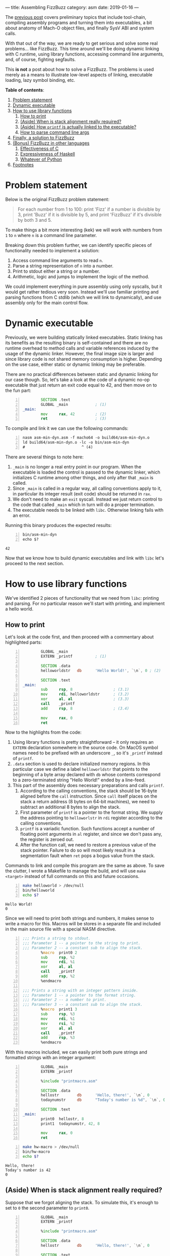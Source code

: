 ---
title: Assembling FizzBuzz
category: asm
date: 2019-01-16
---

The [[https://artempyanykh.com/blog/posts/2018-12-31-assembling-noop.html][previous post]] covers preliminary topics that include tool-chain,
compiling assembly programs and turning them into executables, a bit
about anatomy of Mach-O object files, and finally SysV ABI and system
calls.

With that out of the way, we are ready to get serious and solve some
real problems... like FizzBuzz. This time around we'll be doing
dynamic linking with C runtime, using library functions, accessing
command line arguments, and, of course, fighting segfaults.

This *is not* a post about how to solve a FizzBuzz. The problems is
used merely as a means to illustrate low-level aspects of linking,
executable loading, lazy symbol binding, etc.

#+BEGIN_EXPORT html
<!--more-->
#+END_EXPORT

*Table of contents*:
1. [[#problem][Problem statement]]
2. [[#dynex][Dynamic executable]]
3. [[#howto-libs][How to use library functions]]
   1. [[#howto-print][How to print]]
   2. [[#stack-align][(Aside) When is stack alignment really required?]]
   3. [[#linker][(Aside) How =printf= is actually linked to the executable?]]
   4. [[#howto-parse][How to parse command line args]]
4. [[#asm-sol][Finally, a solution to FizzBuzz]]
5. [[#other-lang-sols][(Bonus) FizzBuzz in other languages]]
   1. [[#c-sol][Effectiveness of C]]
   2. [[#haskell-sol][Expressiveness of Haskell]]
   3. [[#python-sol][Whatever of Python]]
6. [[#footnotes][Footnotes]]

* Problem statement
  :PROPERTIES:
  :CUSTOM_ID: problem
  :END:
  Below is the original FizzBuzz problem statement:
  #+BEGIN_QUOTE
  For each number from 1 to 100: print 'Fizz' if a number is divisible
  by 3, print 'Buzz' if it is divisible by 5, and print 'FizzBuzz' if
  it's divisible by both 3 and 5.
  #+END_QUOTE
  To make things a bit more interesting (kek) we will work with
  numbers from ~1~ to ~n~ where ~n~ is a command line parameter.

  Breaking down this problem further, we can identify specific pieces
  of functionality needed to implement a solution:
  1. Access command line arguments to read ~n~.
  2. Parse a string representation of ~n~ into a number.
  3. Print to stdout either a string or a number.
  4. Arithmetic, logic and jumps to implement the logic of the method.

  We could implement everything in pure assembly using only syscalls,
  but it would get rather tedious very soon. Instead we'll use
  familiar printing and parsing functions from C stdlib (which we will
  link to dynamically), and use assembly only for the main control
  flow.

* Dynamic executable
  :PROPERTIES:
  :CUSTOM_ID: dynex
  :END:

  Previously, we were building statically linked executables. Static
  linking has its benefits as the resulting binary is self-contained
  and there are no runtime overhead to method calls and variable
  references induced by the usage of the dynamic linker. However, the
  final image size is larger and since library code is not shared
  memory consumption is higher. Depending on the use case, either
  static or dynamic linking may be preferable.

  There are no practical differences between static and dynamic
  linking for our case though. So, let's take a look at the code of a
  dynamic no-op executable that just return an exit code equal to 42,
  and then move on to the fun part:

  #+BEGIN_SRC asm -n :tangle asm-min-dyn.asm
            SECTION .text
            GLOBAL _main            ; (1)
    _main:
            mov     rax, 42         ; (2)
            ret                     ; (3)
  #+END_SRC

  To compile and link it we can use the following commands:
  #+BEGIN_SRC shell -n :results none
    nasm asm-min-dyn.asm -f macho64 -o build64/asm-min-dyn.o
    ld build64/asm-min-dyn.o -lc -o bin/asm-min-dyn
    #                         ^ (4)
  #+END_SRC

  There are several things to note here:
  1. ~_main~ is no longer a real entry point in our program. When the
     executable is loaded the control is passed to the dynamic linker,
     which initializes C runtime among other things, and only after
     that =_main= is called.
  2. Since ~_main~ is called in a regular way, all calling conventions
     apply to it, in particular its integer result (exit code) should
     be returned in ~rax~.
  3. We don't need to make an ~exit~ syscall. Instead we just return
     control to the code that called ~_main~ which in turn will do a
     proper termination.
  4. The executable needs to be linked with ~libc~. Otherwise linking
     fails with an error.

  Running this binary produces the expected results:
  #+BEGIN_SRC shell -n
    bin/asm-min-dyn
    echo $?
  #+END_SRC

  #+RESULTS:
  : 42

  Now that we know how to build dynamic executables and link with
  ~libc~ let's proceed to the next section.

* How to use library functions
  :PROPERTIES:
  :CUSTOM_ID: howto-libs
  :END:

  We've identified 2 pieces of functionality that we need from ~libc~:
  printing and parsing. For no particular reason we'll start with
  printing, and implement a hello world.

** How to print
   :PROPERTIES:
   :CUSTOM_ID: howto-print
   :END:

   Let's look at the code first, and then proceed with a commentary about highlighted parts:
   #+BEGIN_SRC asm -n :tangle helloworld.asm
             GLOBAL _main
             EXTERN _printf          ; (1)

             SECTION .data
             helloworldstr   db      'Hello World!', `\n`, 0 ; (2)

             SECTION .text
     _main:
             sub     rsp, 8                  ; (3.1)
             mov     rdi, helloworldstr      ; (3.2)
             xor     al, al                  ; (3.3)
             call    _printf
             add     rsp, 8                  ; (3.4)

             mov     rax, 0
             ret
   #+END_SRC

   Now to the highlights from the code:
   1. Using library functions is pretty straightforward -- it only
      requires an ~EXTERN~ declaration somewhere in the source
      code. On MacOS symbol names need to be prefixed with an
      underscore ~_~, so it's ~_printf~ instead of ~printf~.
   2. ~.data~ section is used to declare initialized memory regions. In
      this particular case we define a label ~helloworldstr~ that
      points to the beginning of a byte array declared with ~db~ whose
      contents correspond to a zero-terminated string "Hello World!"
      ended by a line-feed.
   3. This part of the assembly does necessary preparations and calls
      ~printf~.
      1. According to the calling conventions, the stack should be
         16-byte aligned before the ~call~ instruction. Since ~call~
         itself places on the stack a return address (8 bytes on
         64-bit machines), we need to subtract an additional 8 bytes
         to align the stack.
      2. First parameter of =printf= is a pointer to the format
         string. We supply the address pointing to ~helloworlstr~ in
         ~rdi~ register according to the calling conventions.
      3. ~printf~ is a variadic function. Such functions accept a
         number of floating point arguments in ~al~ register, and
         since we don't pass any, the register is zeroed out.
      4. After the function call, we need to restore a previous value
         of the stack pointer. Failure to do so will most likely
         result in a segmentation fault when ~ret~ pops a bogus value
         from the stack.

   Commands to link and compile this program are the same as above. To
   save the clutter, I wrote a Makefile to manage the build, and will
   use ~make <target>~ instead of full commands on this and future
   occasions.

   #+BEGIN_SRC bash -n :results verbatim
     make helloworld > /dev/null
     bin/helloworld
     echo $?
   #+END_SRC

   #+RESULTS:
   : Hello World!
   : 0

   Since we will need to print both strings and numbers, it makes
   sense to write a macro for this. Macros will be stores in a
   separate file and included in the main source file with a special
   NASM directive.

   #+NAME: printmacro
   #+BEGIN_SRC asm -n :tangle printmacro.asm
     ;;; Prints a string to stdout.
     ;;; Parameter 1 -- a pointer to the string to print.
     ;;; Parameter 2 -- a constant sub to align the stack.
             %macro  print0 2
             sub     rsp, %2
             mov     rdi, %1
             xor     al, al
             call    _printf
             add     rsp, %2
             %endmacro

     ;;; Prints a string with an integer pattern inside.
     ;;; Parameter 1 -- a pointer to the format string.
     ;;; Parameter 2 -- a number to print.
     ;;; Parameter 3 -- a constant sub to align the stack.
             %macro  print1 3
             sub     rsp, %3
             mov     rdi, %1
             mov     rsi, %2
             xor     al, al
             call    _printf
             add     rsp, %3
             %endmacro
   #+END_SRC

   With this macros included, we can easily print both pure strings
   and formatted strings with an integer argument:
   #+BEGIN_SRC asm -n :tangle hw-macro.asm
             GLOBAL _main
             EXTERN _printf

             %include "printmacro.asm"

             SECTION .data
             hellostr        db      'Hello, there!', `\n`, 0
             todaynumstr     db      "Today's number is %d", `\n`, 0

             SECTION .text
     _main:
             print0  hellostr, 8
             print1  todaynumstr, 42, 8

             mov     rax, 0
             ret
   #+END_SRC
   #+BEGIN_SRC bash -n :results verbatim
     make hw-macro > /dev/null
     bin/hw-macro
     echo $?
   #+END_SRC

   #+RESULTS:
   : Hello, there!
   : Today's number is 42
   : 0

** (Aside) When is stack alignment really required?
   :PROPERTIES:
   :CUSTOM_ID: stack-align
   :END:

   Suppose that we forgot aligning the stack. To simulate this, it's
   enough to set to =0= the second parameter to =print0=.
   #+BEGIN_SRC asm -n :tangle unaligned-stack.asm
             GLOBAL _main
             EXTERN _printf

             %include "printmacro.asm"

             SECTION .data
             hellostr        db      'Hello, there!', `\n`, 0

             SECTION .text
     _main:
             print0  hellostr, 0

             mov     rax, 0
             ret
   #+END_SRC
   #+BEGIN_SRC bash -n :results none
     make unaligned-stack > /dev/null
     bin/unaligned-stack
     echo $?
   #+END_SRC

   The program compiles just fine, but during execution fails with a
   segmentation fault:
   #+BEGIN_EXAMPLE
   [1]    56909 segmentation fault  bin/unaligned-stack
   139
   #+END_EXAMPLE

   A short session in debugger shows that it's not even =printf=
   triggering this error, but it's rather an explicit check in the
   dynamic linker:
   #+BEGIN_EXAMPLE
     libdyld.dylib`dyld_stub_binder:
     ->  0x7fff6b5f5ac4 <+0>:  push   rbp
         0x7fff6b5f5ac5 <+1>:  test   rsp, 0xf
         0x7fff6b5f5acc <+8>:  jne    0x7fff6b5f5c56 ; stack_not_16_byte_aligned_error
   #+END_EXAMPLE

   A couple steps forward show exactly how this =stack_not_16_byte_aligned_error= is implemented:
   #+BEGIN_EXAMPLE
     libdyld.dylib`stack_not_16_byte_aligned_error:
     ->  0x7fff6b5f5c56 <+0>: movdqa xmmword ptr [rsp], xmm0
   #+END_EXAMPLE
   =movdqa= instruction moves aligned 128 bits of memory into =xmm0=
   register. When memory is not aligned the processor generates a
   general protection exception that translates to a segmentation
   fault.

   Now consider a slightly modified example. The code is the same as
   before, except that there is a second call to =printf= and:
   - the first call has proper alignment,
   - the second call doesn't have stack properly aligned.

   #+BEGIN_SRC asm -n :tangle unaligned-stack-2.asm
             GLOBAL _main
             EXTERN _printf

             %include "printmacro.asm"

             SECTION .data
             hellostr        db      'Hello, there!', `\n`, 0

             SECTION .text
     _main:
             print0  hellostr, 8     ; 1st call to printf with properly aligned stack
             print0  hellostr, 0     ; (+) unaligned call to print0

             mov     rax, 0
             ret
   #+END_SRC
   It would be natural to expect this program to segfault on the
   second =print0=. However, the program runs just fine:
   #+BEGIN_SRC bash -n :results verbatim
     make unaligned-stack-2 > /dev/null
     bin/unaligned-stack-2
     echo $?
   #+END_SRC

   #+RESULTS:
   : Hello, there!
   : Hello, there!
   : 0

   So, what's going on here? A more detailed answer is provided in the
   following aside where linker's work is explored in more detail. But
   in short, control goes to the dynamic linker only on a first call
   of a function when it does lazy symbol binding. For consecutive
   calls the memory location of =printf= is already known, so control
   goes directly there. Luckily, the code path in =printf= doesn't
   have any instruction that require memory alignment[fn:6], so the
   call to =printf= finishes without issues, even though stack
   alignment is violated.

   One thing to keep in mind is that stack alignment and other calling
   convention are /just conventions/. Unless you need to call/use
   external methods, you are free to do whatever you want with the
   stack and the registers.

** (Aside) How =printf= is actually linked to the executable?
   :PROPERTIES:
   :CUSTOM_ID: linker
   :END:
   The only thing we need to use =printf= in our code, is define it
   with =EXTERN= keyword:
   #+BEGIN_SRC asm -n :tangle helloworld.asm
             GLOBAL _main
             EXTERN _printf

             SECTION .data
             helloworldstr   db      'Hello World!', `\n`, 0

             SECTION .text
     _main:
             sub     rsp, 8
             mov     rdi, helloworldstr
             xor     al, al
             call    _printf
             add     rsp, 8

             mov     rax, 0
             ret
   #+END_SRC
   The assembler doesn't know what =printf= is and where it will
   eventually come from. So, when it compiles the source code into an
   object file, it leaves a note in a form of a *relocation
   entry*[fn:2] to the linker that later builds a final executable
   object file.

   We can peek into the assembly generated for =printf= call using =objdump= tool:
   #+BEGIN_SRC bash -n :results verbatim
     objdump -disassemble build64/helloworld.o | grep call
   #+END_SRC

   #+RESULTS:
   :       10:	e8 00 00 00 00 	callq	0 <_main+0x15>

   The address[fn:1] of =printf= is replaced with 0. This can't be it,
   since ~call 0~ just passes control to the next instruction. The
   missing part is the relocation table also generated by the
   assembler. For =printf= the entry is the following:

   #+BEGIN_SRC bash -n :results output
     objdump -r build64/helloworld.o | grep printf
   #+END_SRC

   #+RESULTS:
   : 0000000000000011 X86_64_RELOC_BRANCH _printf

   First comes the address where the linker needs to do the
   relocation, then the type of relocation, and finally the name of
   the symbol.

   Note above that =call= instruction start at address =10=: first
   byte is the opcode, and bytes 11--14 need to be filled with
   =printf='s displacement. This matches the address in the relocation
   entry for =printf=.

   So far, so good. When the linker does it's job, we get an
   executable object file which can be loaded by the kernel. However,
   not all relocations are done yet. Because =libc= is linked
   dynamically to the executable, loading and binding of =printf= will
   happen at runtime.

   To illustrate the mechanics, we will refer to =unaligned-stack-2=
   program from the previous section: two calls to =printf= --- one
   with aligned stack, and the other with incorrect alignment:
   #+BEGIN_SRC asm -n :tangle unaligned-stack-2.asm
             GLOBAL _main
             EXTERN _printf

             %include "printmacro.asm"

             SECTION .data
             hellostr        db      'Hello, there!', `\n`, 0

             SECTION .text
     _main:
             print0  hellostr, 8     ; 1st call to printf with properly aligned stack
             print0  hellostr, 0     ; (+) unaligned invocation of print0

             mov     rax, 0
             ret
   #+END_SRC

   Now, this is a bit more involved as we need to look at and connect
   several pieces of information. First part is the **resulting
   assembly** in the linked executable:
   #+BEGIN_SRC bash -n :results output
     objdump -disassemble -no-show-raw-insn bin/unaligned-stack-2
   #+END_SRC

   #+RESULTS: unaligned-2-dis
   #+begin_src asm -n
     bin/unaligned-stack-2:	file format Mach-O 64-bit x86-64

     Disassembly of section __TEXT,__text:
     _main:
         1fa6:	subq	$8, %rsp
         1faa:	movabsq	$8216, %rdi
         1fb4:	xorb	%al, %al
         1fb6:	callq	35           ; (1) goto 0x1fde
         1fbb:	addq	$8, %rsp
         1fbf:	subq	$0, %rsp
         1fc3:	movabsq	$8216, %rdi
         1fcd:	xorb	%al, %al
         1fcf:	callq	10           ; (1) goto 0x1fde
         1fd4:	addq	$0, %rsp
         1fd8:	movl	$0, %eax
         1fdd:	retq
     Disassembly of section __TEXT,__stubs:
     __stubs:
         1fde:	jmpq	*44(%rip)    ; (2) goto address stored at loc 0x2010
     Disassembly of section __TEXT,__stub_helper:
     __stub_helper:
         1fe4:	leaq	29(%rip), %r11
         1feb:	pushq	%r11
         1fed:	jmpq	*13(%rip)      ; (3) goto address stored at loc 0x2000
         1ff3:	nop
         1ff4:	pushq	$0
         1ff9:	jmp	-26 <__stub_helper>
   #+end_src

   Then, **contents of sections =__la_symbol_ptr= and =__nl_symbol_ptr=**[fn:3]:
   #+BEGIN_SRC bash -n :results output
     objdump -section=__la_symbol_ptr -section=__nl_symbol_ptr -s bin/unaligned-stack-2 | tail -n 4
   #+END_SRC

   #+RESULTS:
   : Contents of section __nl_symbol_ptr:
   :  2000 00000000 00000000 00000000 00000000  ................ ; (4)
   : Contents of section __la_symbol_ptr:
   :  2010 f41f0000 00000000                    ........         ; (5)

   And finally, **bind and lazy bind tables**, which again are static
   pieces of information encoded in the executable:
   #+BEGIN_SRC bash -n :results verbatim
     objdump -bind -lazy-bind bin/unaligned-stack-2
   #+END_SRC

   #+RESULTS:
   #+BEGIN_EXAMPLE
        : Bind table:
        : segment  section            address    type       addend dylib            symbol
     (6): __DATA   __nl_symbol_ptr    0x00002000 pointer         0 libSystem        dyld_stub_binder
        :
        : Lazy bind table:
        : segment  section            address     dylib            symbol
     (7): __DATA   __la_symbol_ptr    0x00002010 libSystem        _printf
   #+END_EXAMPLE

   The linker did necessary static relocations and prepared the object
   file for handling by the dynamic linker. Note numbered highlights
   in the outputs above:
   1. From (1) we see that calls to =printf= transfer control to
      address =0x1fde= where the stub is placed by the linker.
   2. The instruction at =0x1fde= passes control to the address stored
      at memory location =0x2010=. From (5) we can see that initially
      =0x2010= stores address =0x1ff4=[fn:4] which pushes 0 onto the
      stack and jumps to the beginning of =__stub_helper= in the
      assembly above. From (7) we can see that =0x2010= is reserved
      for =printf= binding.
   3. Following =0x1fe4=, there is another instruction at =0x1fed=
      that transfers control to the address stored at memory location
      =0x2000=. Bind entry (6) shows that =0x2000= will point to
      =dyld_stub_binder= which is a part of the dynamic linker.
      Initial value of =0x2000= is zero and is filled with a real
      address at executable load time.
   Dynamic linking and lazy binding requires a level of indirection:
   function calls no longer point directly to the destination address,
   but rather retrieve this address from a memory location that is
   filled at execution time by the dynamic linker.

   To get a better feel for how lazy binding works, let's fire up a
   debugger and see it in action:
   #+BEGIN_EXAMPLE
     Current executable set to 'bin/unaligned-stack-2' (x86_64).

     #
     # Before the executable is loaded, 0x2000 holds 0s and 0x2010 points to 0x1ff4
     #
     (lldb) mem read 0x2000 --count 8
     0x00002000: 00 00 00 00 00 00 00 00                          ........
     (lldb) mem read 0x2010 --count 8
     0x00002010: f4 1f 00 00 00 00 00 00                          .......

     #
     # Set breakpoint on main and run the program
     #
     (lldb) b main
     Breakpoint 1: where = unaligned-stack-2`main, address = 0x0000000000001fa6
     (lldb) r
     Process 70864 launched: 'bin/unaligned-stack-2' (x86_64)
     Process 70864 stopped
     ,* thread #1, queue = 'com.apple.main-thread', stop reason = breakpoint 1.1
         frame #0: 0x0000000000001fa6 unaligned-stack-2`main
     unaligned-stack-2`main:
     ->  0x1fa6 <+0>:  sub    rsp, 0x8
         0x1faa <+4>:  movabs rdi, 0x2018
         0x1fb4 <+14>: xor    al, al
         0x1fb6 <+16>: call   0x1fde                    ; symbol stub for: printf
     Target 0: (unaligned-stack-2) stopped.

     #
     # After the executable is loaded 0x2000 points to a real address
     # to the dynamic linker stub binder.
     #
     (lldb) mem read 0x2000 --count 8
     0x00002000: c4 5a 5f 6b ff 7f 00 00                          Z_k...

     #
     # Set a breakpoint after the first call to printf and continue execution
     #
     (lldb) b 0x1fbb
     Breakpoint 2: where = unaligned-stack-2`main + 21, address = 0x0000000000001fbb
     (lldb) c
     Process 70864 resuming
     Hello, there!
     Process 70864 stopped
     ,* thread #1, queue = 'com.apple.main-thread', stop reason = breakpoint 2.1
         frame #0: 0x0000000000001fbb unaligned-stack-2`main + 21
     unaligned-stack-2`main:
     ->  0x1fbb <+21>: add    rsp, 0x8
         0x1fbf <+25>: sub    rsp, 0x0
         0x1fc3 <+29>: movabs rdi, 0x2018
         0x1fcd <+39>: xor    al, al
     Target 0: (unaligned-stack-2) stopped.

     #
     # After the first call to printf, 0x2010 stores a memory address
     # where printf was actually loaded to.
     #
     (lldb) mem read 0x2010 --count 8
     0x00002010: ec 78 69 6b ff 7f 00 00                          xik...
     (lldb) dis -s 0x7fff6b6978ec
     libsystem_c.dylib`printf:
         0x7fff6b6978ec <+0>:  push   rbp
         0x7fff6b6978ed <+1>:  mov    rbp, rsp
         0x7fff6b6978f0 <+4>:  sub    rsp, 0xd0
         0x7fff6b6978f7 <+11>: mov    r10, rdi
         0x7fff6b6978fa <+14>: test   al, al
         0x7fff6b6978fc <+16>: je     0x7fff6b697924            ; <+56>
         0x7fff6b6978fe <+18>: movaps xmmword ptr [rbp - 0xa0], xmm0
         0x7fff6b697905 <+25>: movaps xmmword ptr [rbp - 0x90], xmm1
   #+END_EXAMPLE

** How to parse command line args
   :PROPERTIES:
   :CUSTOM_ID: howto-parse
   :END:
   Since our =main= is not an entry point but rather a regular
   function, we can expect =argc= and =argv= to be in =rdi= and =rsi=
   respectively. First pointer in =argv= points to the executable
   name, and the second pointer (if provided) should point to
   =n=. Parsing can be done with a function from C stdlib:
   #+BEGIN_SRC C
     long strtol(const char *restrict str, char **restrict endptr, int base)
   #+END_SRC

   With this in mind, let's write an assembly program that echoes a
   number back to the console, or says that the provided value is not
   a number.

   #+BEGIN_SRC asm -n :tangle echo-num.asm
             GLOBAL _main
             EXTERN _printf
             EXTERN _strtol

             %include "printmacro.asm"

             SECTION .data
             usestr  db      'Usage: echo-num <number>', `\n`, 0
             nanstr  db      'Not a number', `\n`, 0
             numstr  db      'Your number is %d', `\n`, 0

             SECTION .text
     _main:
             cmp     rdi, 1
             jle     .noargs

             push    rbp             ; (1)
             mov     rbp, rsp        ;

             lea     rax, [rsi + 8]  ; (2)
             mov     rdi, [rax]      ; rdi points to the first char of argv[1]
             call    parsenum

             cmp     rdx, 0
             jne     .invalid

             print1  numstr, rax, 0
             jmp     .fin

     .invalid:
             print0  nanstr, 0

     .fin:
             pop     rbp
             mov     rax, 0
             ret

     .noargs:
             print0  usestr, 8
             mov     rax, 1
             ret

     ;;; Parameter 1 - address of a string to parse
     ;;; Returns:
     ;;;     rax - parsed number
     ;;;     rdx - 0 when OK, 1 when the string is not a number
     parsenum:
             cmp     byte [rdi], 0
             je      .emptystr
             sub     rsp, 8          ; align stack

             mov     rsi, rsp        ; endptr on top of stack
             mov     rdx, 10         ; base 10 number
             call    _strtol

             mov     rdx, [rsp]      ; following 2 instructions dereference **endptr
             cmp     byte [rdx], 0   ; and check that it points to 0 (end of string)
             jne     .invalidstr     ; otherwise input had some non-digit character

             mov     rdx, 0          ; rdx = 0 since parsing finished successfully
             add     rsp, 8          ; restore rsp
             ret

     .invalidstr:                    ; invalidstr does the same as emptystr, but needs
             add     rsp, 8          ; to restore the stack
     .emptystr:
             mov     rax, 0
             mov     rdx, 1
             ret
   #+END_SRC

   Compile, run, and enjoy the result:
   #+BEGIN_SRC bash -n :results output
     make echo-num > /dev/null
     bin/echo-num
     bin/echo-num wat
     bin/echo-num 42
   #+END_SRC

   #+RESULTS:
   : Usage: echo-num <number>
   : Not a number
   : Your number is 42

   There are several things in the code that deserve further
   elaboration:
   1. This is what is usually called a /function
      prologue/. Conventionally, =rbp= points to the beginning of a
      stack frame. Instructions ~push rbp; mov rbp, rsp;~ enable access
      to the current stack frame, previous call stack frame, and
      recursively all stack frames up the call chain.

      As a side effect, it also gets stack 16-byte aligned.

   2. This ~lea rax, [rsi + 8]~ instruction is equivalent to ~rax =
      rsi + 8~ which stores in =rax= address of a second item in
      =argv= array. An alternative implementation could be ~mov rax,
      rsi; add rax, 8;~ but apart from requiring less instructions, on
      modern processors =lea= is also processed outside of ALU (in a
      different part of the execution pipeline that deals with
      addressing) and can happen in parallel with other arithmetic
      instructions.

   Similarly, to =printmacro.asm= let's move =parsenum= to a separate
   file, and proceed to the final part.

   #+BEGIN_SRC asm -n :tangle parse.asm
     ;;; Parameter 1 - address of a string to parse
     ;;; Returns:
     ;;;     rax - parsed number
     ;;;     rdx - 0 when OK, 1 when the string is not a number
     parsenum:
             cmp     byte [rdi], 0
             je      .emptystr
             sub     rsp, 8          ; align stack

             mov     rsi, rsp        ; **endptr on top of stack
             mov     rdx, 10         ; base 10 number
             call    _strtol

             mov     rdx, [rsp]      ; following 2 instructions dereference **endptr
             cmp     byte [rdx], 0   ; and check that it points to 0 (end of string)
             jne     .invalidstr     ; otherwise there is some non-digit character

             mov     rdx, 0          ; rdx = 0 since parsing finished successfully
             add     rsp, 8          ; restore rsp
             ret

     .invalidstr:                    ; invalidstr does the same as emptystr, but needs
             add     rsp, 8          ; to restore the stack
     .emptystr:
             mov     rax, 0
             mov     rdx, 1
             ret
   #+END_SRC

* Finally, a solution to FizzBuzz
  :PROPERTIES:
  :CUSTOM_ID: asm-sol
  :END:

  The code below implements a straightforward solution that doesn't
  use the fact that 3 and 5 are prime numbers. It's also extensively
  commented for reader's convenience.

  #+BEGIN_SRC asm -n :tangle fizzbuzz.asm
            GLOBAL _main
            EXTERN  _printf
            EXTERN  _strtol

            %include "printmacro.asm"
            %include "parse.asm"

            SECTION .data
            usestr  db      'Usage: fizzbuzz <number>', `\n`, 0
            nanstr  db      'Not a number', `\n`, 0
            numstr  db      '%d', 0
            fizzstr db      'Fizz', 0
            buzzstr db      'Buzz', 0
            lf      db      `\n`, 0

            SECTION .text
    _main:
            ;; The beginning is the same as in echo-num.asm
            cmp     rdi, 1
            jle     .noargs

            push    rbp
            mov     rbp, rsp

            lea     rax, [rsi + 8]
            mov     rdi, [rax]
            call    parsenum

            cmp     rdx, 0
            jne     .invalid
            ;; At this point n is parsed and is in rax register

            ;; Here starts the main logic of the routine.
            ;; Since registers r12 - r15 are calee-saved, they
            ;; need to be pushed onto the stack before using.
            push    r13
            mov     r13, rax        ; save n in r13

            push    r12             ; r12 will serve as a counter
            mov     r12, 1

            push    r14             ; r14 will store r12 % 3

    .checkStart:
            cmp     r12, r13
            jg      .fin

            ;; div instruction does signed division
            ;; when the divisor is in 64-bit register (rcx in our case)
            ;; rdx:rax get divided by it with quotient stored in rax and
            ;; remainder -- in rdx
            mov     rax, r12
            xor     rdx, rdx
            mov     rcx, 3
            div     rcx

            mov     r14, rdx        ; save r13 % 3 in r14 for further check in .checkNum
            cmp     rdx, 0
            jne     .check5
            print0  fizzstr, 8
            ;; after .check3 we *need* to fall-through to .check5
    .check5:
            mov     rax, r12
            xor     rdx, rdx
            mov     rcx, 5
            div     rcx
            cmp     rdx, 0
            jne     .checkNum
            print0  buzzstr, 8
            jmp     .checkEnd       ; check5 is successful, we can go to .checkEnd

    .checkNum:
            cmp     r14, 0          ; here r12 % 5 != 0, *but* r12 % 3 could be 0
            je      .checkEnd       ; thus we need to check the result of div 3
            print1  numstr, r12, 8

    .checkEnd:
            print0  lf, 8
            inc     r12
            jmp     .checkStart

    .fin:
            pop     r14
            pop     r12
            pop     r13
            pop     rbp
            mov     rax, 0
            ret

    .noargs:
            print0  usestr, 8
            mov     rax, 1
            ret

    .invalid:
            print0  nanstr, 0
            pop     rbp
            mov     rax, 1
            ret
  #+END_SRC

  Now, run it and stand back in amazement as the solution is being
  printed onto the screen:
  #+BEGIN_SRC bash -n :results output
    make fizzbuzz > /dev/null
    bin/fizzbuzz
    bin/fizzbuzz wat
    bin/fizzbuzz 15
  #+END_SRC

  #+RESULTS:
  #+begin_example
  Usage: fizzbuzz <number>
  Not a number
  1
  2
  Fizz
  4
  Buzz
  Fizz
  7
  8
  Fizz
  Buzz
  11
  Fizz
  13
  14
  FizzBuzz
  #+end_example

  To conclude, there are several things we covered in this post,
  including:
  - how to use library functions,
  - how to link programs with shared libraries,
  - what are static and dynamic linking, what is /relocation/ and how
    lazy binding is happening at runtime,
  - stack alignment and whether it's necessary at all times,
  - more assembly tricks, macros and function definitions.

  Although, the low level mechanics are rather fiddly, understanding
  how compilation, linking and loading work as well as being able to
  read resulting assembly can help in debugging some baffling
  otherwise issues.

* (Bonus) FizzBuzz in other languages
  :PROPERTIES:
  :CUSTOM_ID: other-lang-sols
  :END:

  *Disclaimer*: this sections is written just for lulz, no hard
  conclusions should be drawn from it.

  Out of curiosity, let's calculate the execution time of a solution
  in assembly for a modest =n = 10M=:
  #+BEGIN_SRC bash -n :results output
    bin/fizzbuzz 10000000 > /dev/null
    times
  #+END_SRC

  #+RESULTS:
  : 0m0.002s 0m0.003s
  : 0m1.993s 0m0.004s

  A bit less than 2s, which is not bad at all! After all, it's as
  close to the bare metal as possible, so it should be very
  performant, right? Well, yes... maybe. Let's find out!

** Effectiveness of C
   :PROPERTIES:
   :CUSTOM_ID: c-sol
   :END:

   Below is a pretty direct translation of the assembly solution to C:
   #+BEGIN_SRC C -n :tangle c-fizzbuzz.c
     #include <stdio.h>
     #include <stdlib.h>
     #include <inttypes.h>

     int main(int argc, const char *argv[])
     {
             if (argc < 2) {
                     printf("Usage: c-fizzbuzz <number>\n");
                     return 0;
             }

             char *endptr;
             long n = strtol(argv[1], &endptr, 10);
             if (endptr[0] != '\0') {
                     printf("Error: not a number\n");
                     return 1;
             }

             for (long i = 1; i <= n; i++) {
                     long rem3 = i % 3;
                     long rem5 = i % 5;
                     if (rem3 == 0) {
                             printf("Fizz");
                     }
                     if (rem5 == 0) {
                             printf("Buzz");
                     } else {
                             if (rem3 != 0) {
                                     printf("%ld", i);
                             }
                     }
                     printf("\n");
             }

             return 0;
     }
   #+END_SRC

   Checking that it compiles and runs fine:
   #+BEGIN_SRC bash -n :results output
     cc c-fizzbuzz.c -o bin/c-fizzbuzz
     bin/c-fizzbuzz
     bin/c-fizzbuzz wat
     bin/c-fizzbuzz 15
   #+END_SRC

   #+RESULTS:
   #+begin_example
   Usage: c-fizzbuzz <number>
   Error: not a number
   1
   2
   Fizz
   4
   Buzz
   Fizz
   7
   8
   Fizz
   Buzz
   11
   Fizz
   13
   14
   FizzBuzz
   #+end_example

   Good. In regard to the timings, we get a bit more than 2s, which
   agrees with the intuition --- compilers generate great assembly, but
   there is still small level of overhead:
   #+BEGIN_SRC bash -n :results output
     bin/c-fizzbuzz 10000000 > /dev/null
     times
   #+END_SRC

   #+RESULTS:
   : 0m0.002s 0m0.002s
   : 0m2.075s 0m0.004s

   Case solved? Not exactly. Let's compile the code with the maximum
   optimization level, and time the execution again:
   #+BEGIN_SRC bash -n :results output
     cc c-fizzbuzz.c -o bin/c-fizzbuzz -O3
     bin/c-fizzbuzz 10000000 > /dev/null
     times
   #+END_SRC

   #+RESULTS:
   : 0m0.002s 0m0.002s
   : 0m1.621s 0m0.034s

   Now we're at ~1.6s which is ~23% and ~28% faster than "pure
   assembly" and "no-optimization C" solutions respectively. Compiler
   developers try hard to improve the efficiency of the generated
   assembly. Writing assembly by hand is cool, but C compilers apply
   lots of non-trivial optimizations to the code without programmers
   even knowing or understanding this optimizations.

   In this particular case, =clang= optimized remainder operation. In
   general, division is a costly operation and can take 10s of CPU
   cycles. But if the divisor is known, remainder can be found quicker
   without using division[fn:5].

** Expressiveness of Haskell
   :PROPERTIES:
   :CUSTOM_ID: haskell-sol
   :END:

  The M-word was used only once in the source code. It may not be the
  most idiomatic Haskell, but it closely resembles other solutions and
  is arguably easy to read.

  #+BEGIN_SRC haskell -n :tangle hs-fizzbuzz.hs
    import System.Environment
    import Data.List (uncons)
    import Control.Monad (forM_, when, unless)

    main = do
      args <- getArgs

      case headMay args of
        Nothing -> printUsage
        Just nStr  -> case parseNum nStr of
          Nothing -> printNanError
          Just n -> solveFizzBuzz n

    ----------------------------------------------------------
    -- FizzBuzz solution
    ----------------------------------------------------------
    solveFizzBuzz nMax = forM_ [1..nMax] $ \n -> do
      let rem3 = n `rem` 3
          rem5 = n `rem` 5

      when (rem3 == 0) $ putStr "Fizz"

      if rem5 == 0
         then putStr "Buzz"
         else unless (rem3 == 0) $ putStr (show n)

      putStrLn ""

    ----------------------------------------------------------
    -- Helper functions
    ----------------------------------------------------------

    printUsage = putStrLn "Usage: hs-fizzbuzz <number>"
    printNanError = putStrLn "Error: Not a number"

    headMay :: [a] -> Maybe a
    headMay xs = fst <$> uncons xs

    parseNum :: String -> Maybe Int
    parseNum s = case reads s of
      (n, "") : xs -> Just n
      _ -> Nothing
  #+END_SRC

  Compiling with the maximum optimization level gives the execution
  time of ~5.49s:
  #+BEGIN_SRC bash -n :results output
    ghc -o bin/hs-fizzbuzz -O2 hs-fizzbuzz.hs
    bin/hs-fizzbuzz 10000000 > /dev/null
    times
  #+END_SRC

  #+RESULTS:
  : 0m0.002s 0m0.003s
  : 0m5.486s 0m0.108s

  I'm not an expert in Haskell performance tuning, so there might be a
  way to implement this more efficiently. But again, these numbers
  should not be used to argue that FP is slow --- this is a degenerate
  example where the overhead is noticeable. On a real project the
  compiler will have many more optimization opportunities.

** Whatever of Python
   :PROPERTIES:
   :CUSTOM_ID: python-sol
   :END:

   I figured that the list would be incomplete without an interpreted
   language, so here is a solution in Python:
   #+BEGIN_SRC python -n :tangle py-fizzbuzz.py
     import sys

     def main():
         if len(sys.argv) < 2:
             print("Usage: py-fizzbuzz <number>")
             sys.exit(0)

         try:
             n = int(sys.argv[1])
         except ValueError:
             print("Error: Not a number")
             sys.exit(0)

         solveFizzBuzz(n)

     def solveFizzBuzz(n):
         for i in range(1, n + 1):
             rem3 = i % 3
             rem5 = i % 5

             if (rem3 == 0):
                 print("Fizz", end="")

             if (rem5 == 0):
                 print("Buzz", end="")
             else:
                 if (rem3 != 0):
                     print(i, end="")

             print("")

     if __name__ == "__main__":
         main()
   #+END_SRC

   The code resembles Haskell's version a lot (minus type
   annotations). The timings are not that bad --- about 3x slower than
   Haskell's version and 10x slower then C:
   #+BEGIN_SRC bash -n :results output
     python3 py-fizzbuzz.py 10000000 > /dev/null
     times
   #+END_SRC

   #+RESULTS:
   : 0m0.002s 0m0.004s
   : 0m14.858s 0m0.039s

* Footnotes
  :PROPERTIES:
  :CUSTOM_ID: footnotes
  :END:

[fn:6] There *are* instructions in =printf= that require memory
alignment, but this code path is not taken during execution due to
absence of floating point arguments.

[fn:2] Loosely speaking, the assembler doesn't know the final address of a
symbol in memory. So, it puts a placeholder in the object file, and
instructs the linker to put the final address there when the linker
builds an executable. This process is called *relocation*.

[fn:1] Or more specifically, a program counter (PC) relative
displacement.

[fn:3] =__la_...= stands for lazy and =_nl_...= --- for non-lazy and
describe the type of binding performed by the dynamic linker.

[fn:4] The actual memory content is =f41f0000= but due to
little-endianness byte order is reversed and the least significant
byte comes first.

[fn:5] Remainder from division by 3 or by 5 can be found more
efficiently using a combination of multiplication and shifts. See
[[https://www.hackersdelight.org/hdcodetxt/remuc.c.txt][Hacker's
delight]] for more details. Looks like in this particular case
=remu3m= and =remu5m= methods were used.
